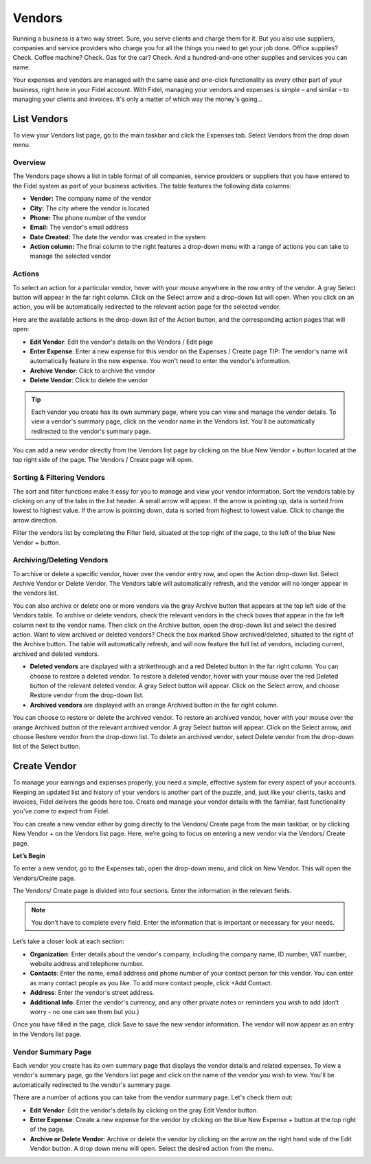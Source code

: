 Vendors
=======

Running a business is a two way street. Sure, you serve clients and charge them for it. But you also use suppliers, companies and service providers who charge you for all the things you need to get your job done. Office supplies? Check. Coffee machine? Check. Gas for the car? Check. And a hundred-and-one other supplies and services you can name.

Your expenses and vendors are managed with the same ease and one-click functionality as every other part of your business, right here in your Fidel account. With Fidel, managing your vendors and expenses is simple – and similar – to managing your clients and invoices. It's only a matter of which way the money's going...

List Vendors
""""""""""""

To view your Vendors list page, go to the main taskbar and click the Expenses tab. Select Vendors from the drop down menu.

Overview
^^^^^^^^

The Vendors page shows a list in table format of all companies, service providers or suppliers that you have entered to the Fidel system as part of your business activities. The table features the following data columns:

- **Vendor:** The company name of the vendor
- **City:** The city where the vendor is located
- **Phone:** The phone number of the vendor
- **Email:** The vendor's email address
- **Date Created:** The date the vendor was created in the system
- **Action column:** The final column to the right features a drop-down menu with a range of actions you can take to manage the selected vendor

Actions
^^^^^^^

To select an action for a particular vendor, hover with your mouse anywhere in the row entry of the vendor. A gray Select button will appear in the far right column. Click on the Select arrow and a drop-down list will open.
When you click on an action, you will be automatically redirected to the relevant action page for the selected vendor.

Here are the available actions in the drop-down list of the Action button, and the corresponding action pages that will open:

- **Edit Vendor**: Edit the vendor's details on the Vendors / Edit page
- **Enter Expense**: Enter a new expense for this vendor on the Expenses / Create page TIP: The vendor's name will automatically feature in the new expense. You won't need to enter the vendor's information.
- **Archive Vendor**: Click to archive the vendor
- **Delete Vendor**: Click to delete the vendor

.. TIP:: Each vendor you create has its own summary page, where you can view and manage the vendor details. To view a vendor's summary page, click on the vendor name in the Vendors list. You'll be automatically redirected to the vendor's summary page.

You can add a new vendor directly from the Vendors list page by clicking on the blue New Vendor + button located at the top right side of the page. The Vendors / Create page will open.

Sorting & Filtering Vendors
^^^^^^^^^^^^^^^^^^^^^^^^^^^

The sort and filter functions make it easy for you to manage and view your vendor information.
Sort the vendors table by clicking on any of the tabs in the list header. A small arrow will appear. If the arrow is pointing up, data is sorted from lowest to highest value. If the arrow is pointing down, data is sorted from highest to lowest value. Click to change the arrow direction.

Filter the vendors list by completing the Filter field, situated at the top right of the page, to the left of the blue New Vendor + button.

Archiving/Deleting Vendors
^^^^^^^^^^^^^^^^^^^^^^^^^^

To archive or delete a specific vendor, hover over the vendor entry row, and open the Action drop-down list. Select Archive Vendor or Delete Vendor. The Vendors table will automatically refresh, and the vendor will no longer appear in the vendors list.

You can also archive or delete one or more vendors via the gray Archive button that appears at the top left side of the Vendors table. To archive or delete vendors, check the relevant vendors in the check boxes that appear in the far left column next to the vendor name. Then click on the Archive button, open the drop-down list and select the desired action.
Want to view archived or deleted vendors? Check the box marked Show archived/deleted, situated to the right of the Archive button. The table will automatically refresh, and will now feature the full list of vendors, including current, archived and deleted vendors.

- **Deleted vendors** are displayed with a strikethrough and a red Deleted button in the far right column. You can choose to restore a deleted vendor. To restore a deleted vendor, hover with your mouse over the red Deleted button of the relevant deleted vendor. A gray Select button will appear. Click on the Select arrow, and choose Restore vendor from the drop-down list.

- **Archived vendors** are displayed with an orange Archived button in the far right column.

You can choose to restore or delete the archived vendor. To restore an archived vendor, hover with your mouse over the orange Archived button of the relevant archived vendor. A gray Select button will appear. Click on the Select arrow, and choose Restore vendor from the drop-down list. To delete an archived vendor, select Delete vendor from the drop-down list of the Select button.

Create Vendor
"""""""""""""

To manage your earnings and expenses properly, you need a simple, effective system for every aspect of your accounts. Keeping an updated list and history of your vendors is another part of the puzzle, and, just like your clients, tasks and invoices, Fidel delivers the goods here too. Create and manage your vendor details with the familiar, fast functionality you've come to expect from Fidel.

You can create a new vendor either by going directly to the Vendors/ Create page from the main taskbar, or by clicking New Vendor + on the Vendors list page. Here, we’re going to focus on entering a new vendor via the Vendors/ Create page.

**Let’s Begin**

To enter a new vendor, go to the Expenses tab, open the drop-down menu, and click on New Vendor. This will open the Vendors/Create page.

The Vendors/ Create page is divided into four sections. Enter the information in the relevant fields.

.. NOTE:: You don’t have to complete every field. Enter the information that is important or necessary for your needs.

Let’s take a closer look at each section:

- **Organization**: Enter details about the vendor's company, including the company name, ID number, VAT number, website address and telephone number.
- **Contacts**: Enter the name, email address and phone number of your contact person for this vendor. You can enter as many contact people as you like. To add more contact people, click +Add Contact.
- **Address**: Enter the vendor's street address.
- **Additional Info**: Enter the vendor's currency, and any other private notes or reminders you wish to add (don’t worry - no one can see them but you.)

Once you have filled in the page, click Save to save the new vendor information. The vendor will now appear as an entry in the Vendors list page.

Vendor Summary Page
^^^^^^^^^^^^^^^^^^^

Each vendor you create has its own summary page that displays the vendor details and related expenses. To view a vendor's summary page, go the Vendors list page and click on the name of the vendor you wish to view. You'll be automatically redirected to the vendor's summary page.

There are a number of actions you can take from the vendor summary page. Let's check them out:

- **Edit Vendor**: Edit the vendor's details by clicking on the gray Edit Vendor button.
- **Enter Expense**: Create a new expense for the vendor by clicking on the blue New Expense + button at the top right of the page.
- **Archive or Delete Vendor**: Archive or delete the vendor by clicking on the arrow on the right hand side of the Edit Vendor button. A drop down menu will open. Select the desired action from the menu.
